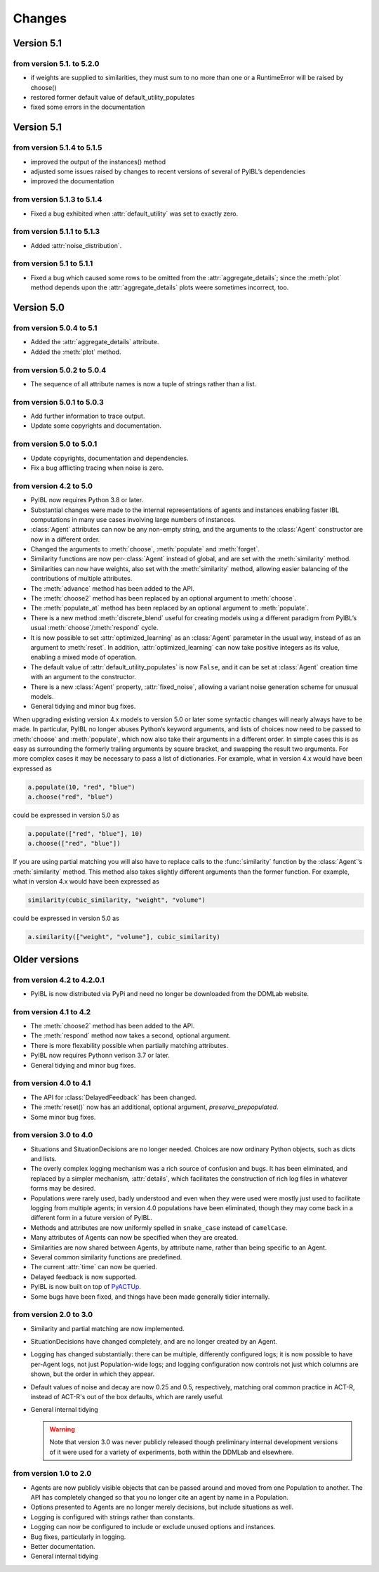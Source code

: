 Changes
****************

.. _chanages:


Version 5.1
===========

from version 5.1. to 5.2.0
---------------------------

* if weights are supplied to similarities, they must sum to no more than one or a RuntimeError will be raised by choose()
* restored former default value of default_utility_populates
* fixed some errors in the documentation


Version 5.1
===========

from version 5.1.4 to 5.1.5
---------------------------

* improved the output of the instances() method
* adjusted some issues raised by changes to recent versions of several of PyIBL’s dependencies
* improved the documentation


from version 5.1.3 to 5.1.4
---------------------------

* Fixed a bug exhibited when :attr:`default_utility` was set to exactly zero.

from version 5.1.1 to 5.1.3
---------------------------

* Added :attr:`noise_distribution`.


from version 5.1 to 5.1.1
-------------------------

* Fixed a bug which caused some rows to be omitted from the :attr:`aggregate_details`;
  since the :meth:`plot` method depends upon the :attr:`aggregate_details` plots weere
  sometimes incorrect, too.


Version 5.0
===========

from version 5.0.4 to 5.1
-------------------------

* Added the :attr:`aggregate_details` attribute.
* Added the :meth:`plot` method.

from version 5.0.2 to 5.0.4
---------------------------

* The sequence of all attribute names is now a tuple of strings rather than a list.

from version 5.0.1 to 5.0.3
---------------------------

* Add further information to trace output.
* Update some copyrights and documentation.

from version 5.0 to 5.0.1
-------------------------

* Update copyrights, documentation and dependencies.
* Fix a bug afflicting tracing when noise is zero.


from version 4.2 to 5.0
-----------------------

* PyIBL now requires Python 3.8 or later.
* Substantial changes were made to the internal representations of agents and instances enabling faster IBL computations in
  many use cases involving large numbers of instances.
* :class:`Agent` attributes can now be any non-empty string, and the arguments to the :class:`Agent` constructor
  are now in a different order.
* Changed the arguments to :meth:`choose`, :meth:`populate` and :meth:`forget`.
* Similarity functions are now per-:class:`Agent` instead of global, and are set with the :meth:`similarity` method.
* Similarities can now have weights, also set with the :meth:`similarity` method, allowing easier balancing
  of the contributions of multiple attributes.
* The :meth:`advance` method has been added to the API.
* The :meth:`choose2` method has been replaced by an optional argument to :meth:`choose`.
* The :meth:`populate_at` method has been replaced by an optional argument to :meth:`populate`.
* There is a new method :meth:`discrete_blend` useful for creating models using a different paradigm
  from PyIBL’s usual :meth:`choose`/:meth:`respond` cycle.
* It is now possible to set :attr:`optimized_learning` as an :class:`Agent` parameter in the usual way, instead
  of as an argument to :meth:`reset`. In addition, :attr:`optimized_learning` can now take positive integers
  as its value, enabling a mixed mode of operation.
* The default value of :attr:`default_utility_populates` is now ``False``, and it can be set at :class:`Agent`
  creation time with an argument to the constructor.
* There is a new :class:`Agent` property, :attr:`fixed_noise`, allowing a variant noise generation scheme
  for unusual models.
* General tidying and minor bug fixes.

When upgrading existing version 4.x models to version 5.0 or later some syntactic changes will nearly always
have to be made. In particular, PyIBL no longer abuses Python’s keyword arguments, and lists of choices now need
to be passed to :meth:`choose` and :meth:`populate`, which now also take their arguments in a different order.
In simple cases this is as easy as surrounding the formerly trailing arguments by square bracket, and swapping
the result two arguments. For more complex cases it may be necessary to pass a list of dictionaries.
For example, what in version 4.x would have been expressed as

.. code-block:: python

    a.populate(10, "red", "blue")
    a.choose("red", "blue")

could be expressed in version 5.0 as

.. code-block:: python

    a.populate(["red", "blue"], 10)
    a.choose(["red", "blue"])

If you are using partial matching you will also have to replace calls to the :func:`similarity` function by
the :class:`Agent`’s :meth:`similarity` method. This method also takes slightly different arguments than
the former function.
For example, what in version 4.x would have been expressed as

.. code-block:: python

    similarity(cubic_similarity, "weight", "volume")

could be expressed in version 5.0 as

.. code-block:: python

    a.similarity(["weight", "volume"], cubic_similarity)


Older versions
==============

from version 4.2 to  4.2.0.1
----------------------------

* PyIBL is now distributed via PyPi and need no longer be downloaded from the DDMLab website.


from version 4.1 to  4.2
------------------------

* The :meth:`choose2` method has been added to the API.
* The :meth:`respond` method now takes a second, optional argument.
* There is more flexability possible when partially matching attributes.
* PyIBL now requires Pythonn verison 3.7 or later.
* General tidying and minor bug fixes.


from version 4.0 to 4.1
-----------------------

* The API for :class:`DelayedFeedback` has been changed.
* The :meth:`reset()` now has an additional, optional argument, *preserve_prepopulated*.
* Some minor bug fixes.


from version 3.0 to 4.0
-----------------------

* Situations and SituationDecisions are no longer needed. Choices are now ordinary
  Python objects, such as dicts and lists.
* The overly complex logging mechanism was a rich source of confusion and bugs. It
  has been eliminated, and replaced by a simpler mechanism, :attr:`details`, which
  facilitates the construction of rich log files in whatever forms may be desired.
* Populations were rarely used, badly understood and even when they
  were used were mostly just used to facilitate logging from multiple
  agents; in version 4.0 populations have been eliminated, though they may come
  back in a different form in a future version of PyIBL.
* Methods and attributes are now uniformly spelled in ``snake_case`` instead of ``camelCase``.
* Many attributes of Agents can now be specified when they are created.
* Similarities are now shared between Agents, by attribute name, rather than being
  specific to an Agent.
* Several common similarity functions are predefined.
* The current :attr:`time` can now be queried.
* Delayed feedback is now supported.
* PyIBL is now built on top of `PyACTUp <http://halle.psy.cmu.edu/pyactup/>`_.
* Some bugs have been fixed, and things have been made generally tidier internally.


from version 2.0 to 3.0
-----------------------

* Similarity and partial matching are now implemented.
* SituationDecisions have changed completely, and are no longer created by an Agent.
* Logging has changed substantially: there can be multiple, differently configured
  logs; it is now possible to have per-Agent logs, not just Population-wide logs;
  and logging configuration now controls not just which columns are shown, but
  the order in which they appear.
* Default values of noise and decay are now 0.25 and 0.5, respectively, matching
  oral common practice in ACT-R, instead of ACT-R's out of the box defaults, which
  are rarely useful.
* General internal tidying

  .. warning::
      Note that version 3.0 was never publicly released though
      preliminary internal development versions of it were used for a
      variety of experiments, both within the DDMLab and elsewhere.

from version 1.0 to 2.0
-----------------------

* Agents are now publicly visible objects that can be passed around and moved from
  one Population to another. The API has completely changed so that you no longer
  cite an agent by name in a Population.
* Options presented to Agents are no longer merely decisions, but include situations as well.
* Logging is configured with strings rather than constants.
* Logging can now be configured to include or exclude unused options and instances.
* Bug fixes, particularly in logging.
* Better documentation.
* General internal tidying


